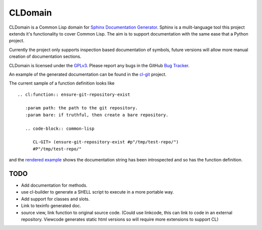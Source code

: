 CLDomain
========

CLDomain is a Common Lisp domain for `Sphinx Documentation Generator`_.
Sphinx is a mulit-language tool this project extends it's
functionality to cover Common Lisp. The aim is to support
documentation with the same ease that a Python project.

Currently the project only supports inspection based documentation of
symbols, future versions will allow more manual creation of
documentation sections.

CLDomain is licensed under the `GPLv3`_. Please report any bugs in the
GitHub `Bug Tracker`_.

An example of the generated documentation can be found in the
`cl-git`_ project.

The current sample of a function definition looks like ::

   .. cl:function:: ensure-git-repository-exist
   
      :param path: the path to the git repository.
      :param bare: if truthful, then create a bare repository.
   
      .. code-block:: common-lisp
   
         CL-GIT> (ensure-git-repository-exist #p"/tmp/test-repo/")
         #P"/tmp/test-repo/"

and the `rendered example`_ shows the documentation string has been
introspected and so has the function definition.

TODO
----

* Add documentation for methods.
* use cl-builder to generate a SHELL script to execute in a more portable way.
* Add support for classes and slots.
* Link to texinfo generated doc.
* source view, link function to original source code.  (Could use
  linkcode, this can link to code in an external repository.  Viewcode
  generates static html versions so will require more extensions to support CL)

.. _rendered example: http://cl-git.russellsim.org/#CL-GIT:ENSURE-GIT-REPOSITORY-EXIST
.. _cl-git: http://cl-git.russellsim.org/
.. _Sphinx Documentation Generator: http://sphinx.pocoo.org/
.. _Bug Tracker: https://github.com/russell/sphinxcontrib-cldomain
.. _GPLv3: https://www.gnu.org/licenses/gpl-3.0-standalone.html


